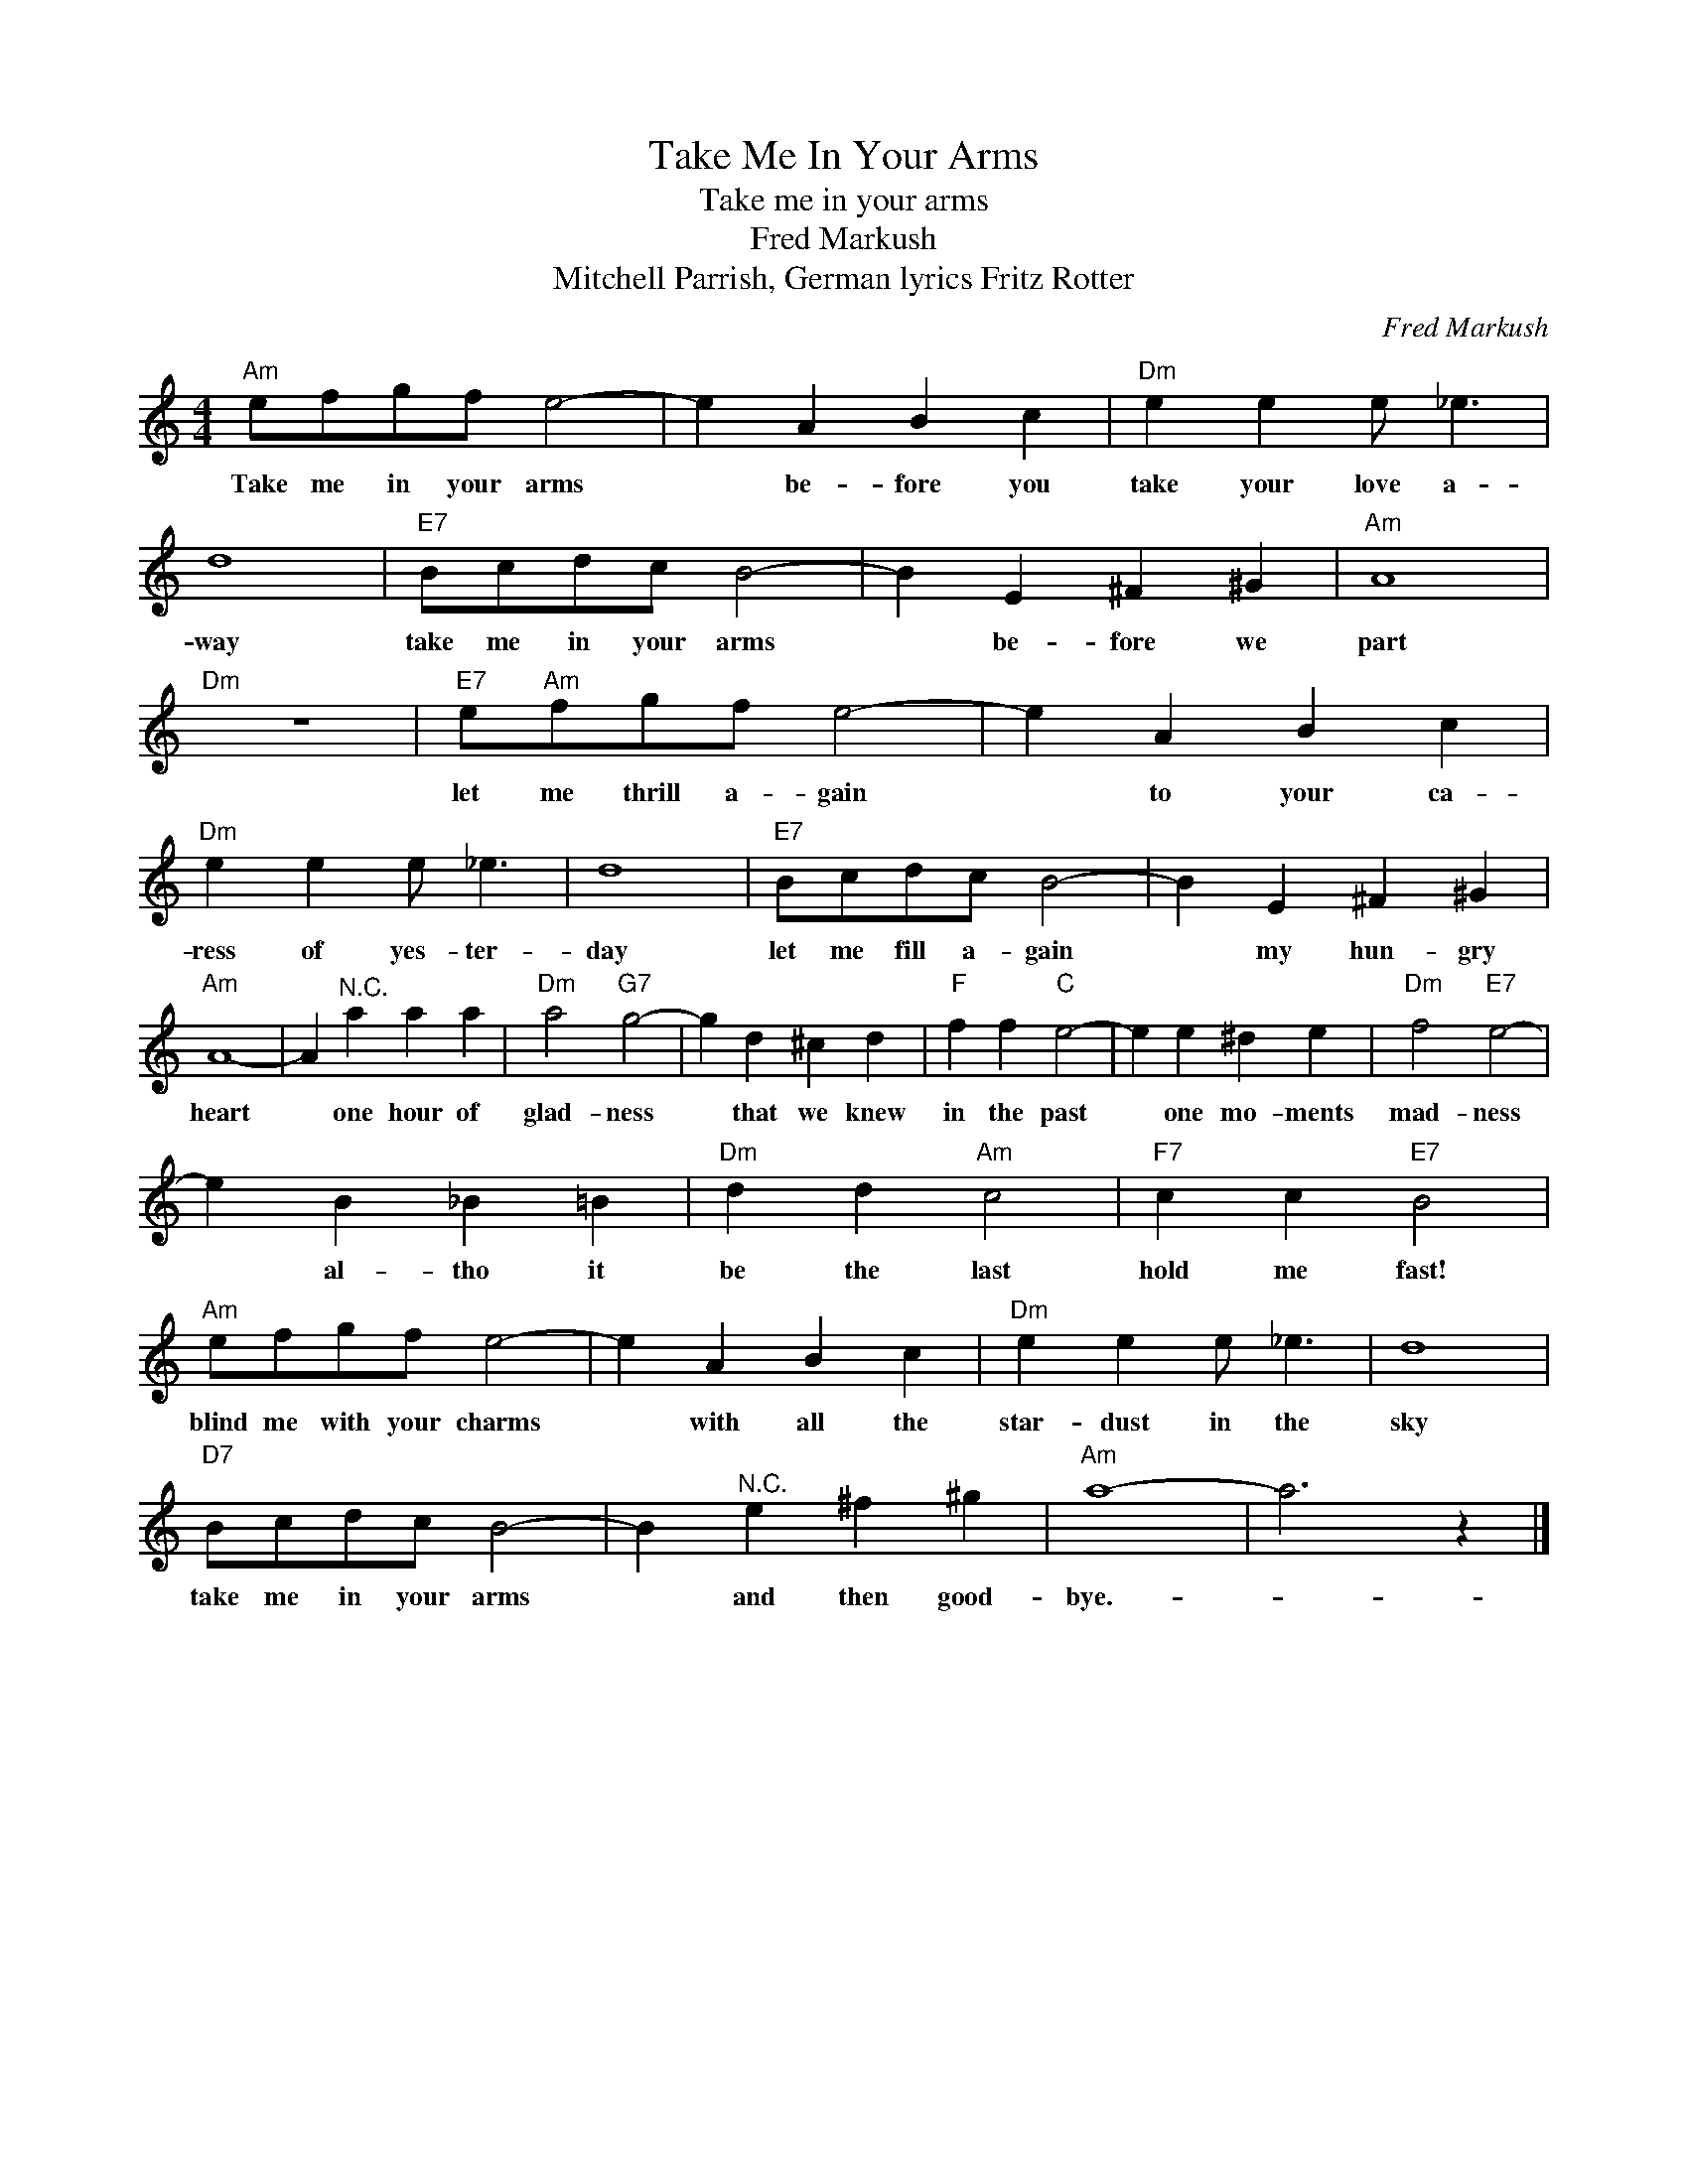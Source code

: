 X:1
T:Take Me In Your Arms
T:Take me in your arms
T:Fred Markush
T:Mitchell Parrish, German lyrics Fritz Rotter
C:Fred Markush
Z:All Rights Reserved
L:1/4
M:4/4
K:C
V:1 treble 
%%MIDI program 4
V:1
"Am" e/f/g/f/ e2- | e A B c |"Dm" e e e/ _e3/2 | d4 |"E7" B/c/d/c/ B2- | B E ^F ^G |"Am" A4 | %7
w: Take me in your arms|* be- fore you|take your love a-|way|take me in your arms|* be- fore we|part|
"Dm" z4 |"E7" e/"Am"f/g/f/ e2- | e A B c |"Dm" e e e/ _e3/2 | d4 |"E7" B/c/d/c/ B2- | B E ^F ^G | %14
w: |let me thrill a- gain|* to your ca-|ress of yes- ter-|day|let me fill a- gain|* my hun- gry|
"Am" A4- | A"^N.C." a a a |"Dm" a2"G7" g2- | g d ^c d |"F" f f"C" e2- | e e ^d e |"Dm" f2"E7" e2- | %21
w: heart|* one hour of|glad- ness|* that we knew|in the past|* one mo- ments|mad- ness|
 e B _B =B |"Dm" d d"Am" c2 |"F7" c c"E7" B2 |"Am" e/f/g/f/ e2- | e A B c |"Dm" e e e/ _e3/2 | d4 | %28
w: * al- tho it|be the last|hold me fast!|blind me with your charms|* with all the|star- dust in the|sky|
"D7" B/c/d/c/ B2- | B"^N.C." e ^f ^g |"Am" a4- | a3 z |] %32
w: take me in your arms|* and then good-|bye.-||

